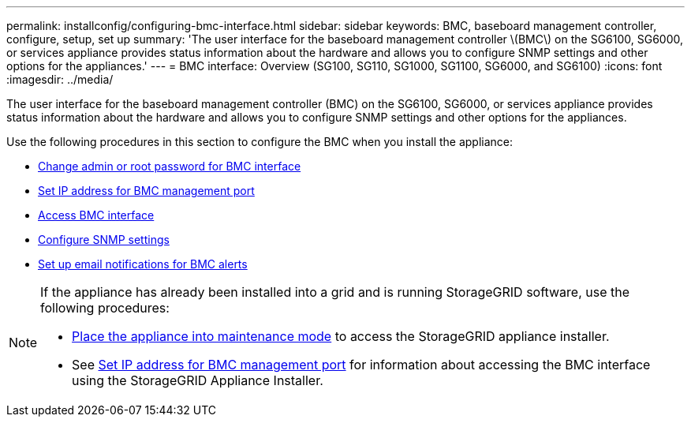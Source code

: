 ---
permalink: installconfig/configuring-bmc-interface.html
sidebar: sidebar
keywords: BMC, baseboard management controller, configure, setup, set up
summary: 'The user interface for the baseboard management controller \(BMC\) on the SG6100, SG6000, or services appliance provides status information about the hardware and allows you to configure SNMP settings and other options for the appliances.'
---
= BMC interface: Overview (SG100, SG110, SG1000, SG1100, SG6000, and SG6100)
:icons: font
:imagesdir: ../media/

[.lead]
The user interface for the baseboard management controller (BMC) on the SG6100, SG6000, or services appliance provides status information about the hardware and allows you to configure SNMP settings and other options for the appliances.

Use the following procedures in this section to configure the BMC when you install the appliance:

* link:../installconfig/changing-root-password-for-bmc-interface.html[Change admin or root password for BMC interface]
* link:../installconfig/setting-ip-address-for-bmc-management-port.html[Set IP address for BMC management port]
* link:../installconfig/accessing-bmc-interface.html[Access BMC interface]
* link:../installconfig/configuring-snmp-settings-for-bmc.html[Configure SNMP settings]
* link:../installconfig/setting-up-email-notifications-for-alerts.html[Set up email notifications for BMC alerts]

[NOTE]
====
If the appliance has already been installed into a grid and is running StorageGRID software, use the following procedures:

* link:../commonhardware/placing-appliance-into-maintenance-mode.html[Place the appliance into maintenance mode] to access the StorageGRID appliance installer.
* See link:../installconfig/setting-ip-address-for-bmc-management-port.html[Set IP address for BMC management port] for information about accessing the BMC interface using the StorageGRID Appliance Installer.
====

// 2023 NOV 28, SGRIDDOC-26